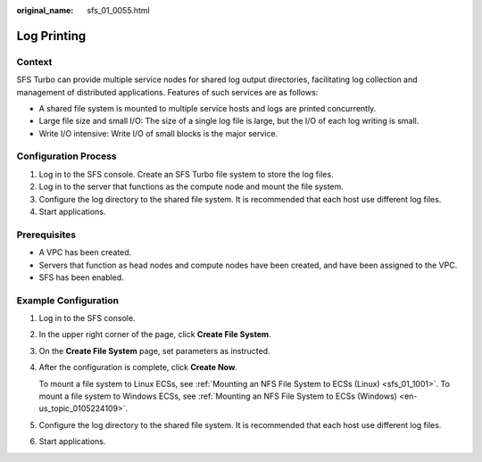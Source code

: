 :original_name: sfs_01_0055.html

.. _sfs_01_0055:

Log Printing
============

Context
-------

SFS Turbo can provide multiple service nodes for shared log output directories, facilitating log collection and management of distributed applications. Features of such services are as follows:

-  A shared file system is mounted to multiple service hosts and logs are printed concurrently.
-  Large file size and small I/O: The size of a single log file is large, but the I/O of each log writing is small.
-  Write I/O intensive: Write I/O of small blocks is the major service.

Configuration Process
---------------------

#. Log in to the SFS console. Create an SFS Turbo file system to store the log files.
#. Log in to the server that functions as the compute node and mount the file system.
#. Configure the log directory to the shared file system. It is recommended that each host use different log files.
#. Start applications.

Prerequisites
-------------

-  A VPC has been created.
-  Servers that function as head nodes and compute nodes have been created, and have been assigned to the VPC.
-  SFS has been enabled.

Example Configuration
---------------------

#. Log in to the SFS console.

#. In the upper right corner of the page, click **Create File System**.

#. On the **Create File System** page, set parameters as instructed.

#. After the configuration is complete, click **Create Now**.

   To mount a file system to Linux ECSs, see :ref:`Mounting an NFS File System to ECSs (Linux) <sfs_01_1001>`. To mount a file system to Windows ECSs, see :ref:`Mounting an NFS File System to ECSs (Windows) <en-us_topic_0105224109>`.

#. Configure the log directory to the shared file system. It is recommended that each host use different log files.

#. Start applications.
